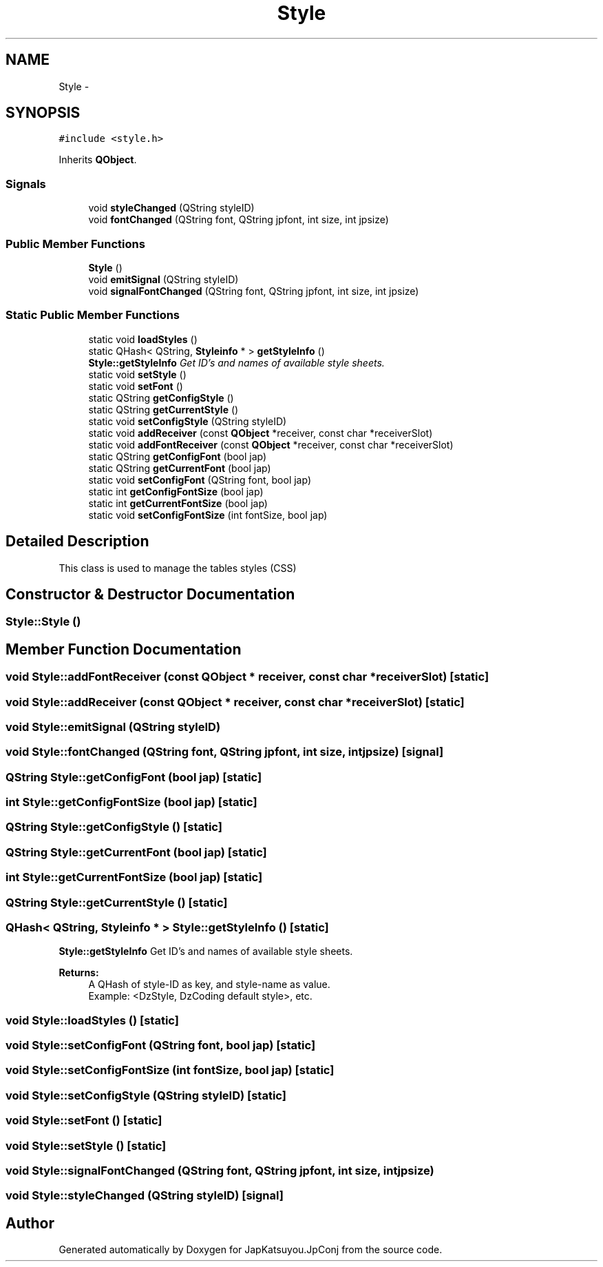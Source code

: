 .TH "Style" 3 "Tue Aug 29 2017" "Version 2.0.0" "JapKatsuyou.JpConj" \" -*- nroff -*-
.ad l
.nh
.SH NAME
Style \- 
.SH SYNOPSIS
.br
.PP
.PP
\fC#include <style\&.h>\fP
.PP
Inherits \fBQObject\fP\&.
.SS "Signals"

.in +1c
.ti -1c
.RI "void \fBstyleChanged\fP (QString styleID)"
.br
.ti -1c
.RI "void \fBfontChanged\fP (QString font, QString jpfont, int size, int jpsize)"
.br
.in -1c
.SS "Public Member Functions"

.in +1c
.ti -1c
.RI "\fBStyle\fP ()"
.br
.ti -1c
.RI "void \fBemitSignal\fP (QString styleID)"
.br
.ti -1c
.RI "void \fBsignalFontChanged\fP (QString font, QString jpfont, int size, int jpsize)"
.br
.in -1c
.SS "Static Public Member Functions"

.in +1c
.ti -1c
.RI "static void \fBloadStyles\fP ()"
.br
.ti -1c
.RI "static QHash< QString, \fBStyleinfo\fP * > \fBgetStyleInfo\fP ()"
.br
.RI "\fI\fBStyle::getStyleInfo\fP Get ID's and names of available style sheets\&. \fP"
.ti -1c
.RI "static void \fBsetStyle\fP ()"
.br
.ti -1c
.RI "static void \fBsetFont\fP ()"
.br
.ti -1c
.RI "static QString \fBgetConfigStyle\fP ()"
.br
.ti -1c
.RI "static QString \fBgetCurrentStyle\fP ()"
.br
.ti -1c
.RI "static void \fBsetConfigStyle\fP (QString styleID)"
.br
.ti -1c
.RI "static void \fBaddReceiver\fP (const \fBQObject\fP *receiver, const char *receiverSlot)"
.br
.ti -1c
.RI "static void \fBaddFontReceiver\fP (const \fBQObject\fP *receiver, const char *receiverSlot)"
.br
.ti -1c
.RI "static QString \fBgetConfigFont\fP (bool jap)"
.br
.ti -1c
.RI "static QString \fBgetCurrentFont\fP (bool jap)"
.br
.ti -1c
.RI "static void \fBsetConfigFont\fP (QString font, bool jap)"
.br
.ti -1c
.RI "static int \fBgetConfigFontSize\fP (bool jap)"
.br
.ti -1c
.RI "static int \fBgetCurrentFontSize\fP (bool jap)"
.br
.ti -1c
.RI "static void \fBsetConfigFontSize\fP (int fontSize, bool jap)"
.br
.in -1c
.SH "Detailed Description"
.PP 
This class is used to manage the tables styles (CSS) 
.SH "Constructor & Destructor Documentation"
.PP 
.SS "Style::Style ()"

.SH "Member Function Documentation"
.PP 
.SS "void Style::addFontReceiver (const \fBQObject\fP * receiver, const char * receiverSlot)\fC [static]\fP"

.SS "void Style::addReceiver (const \fBQObject\fP * receiver, const char * receiverSlot)\fC [static]\fP"

.SS "void Style::emitSignal (QString styleID)"

.SS "void Style::fontChanged (QString font, QString jpfont, int size, int jpsize)\fC [signal]\fP"

.SS "QString Style::getConfigFont (bool jap)\fC [static]\fP"

.SS "int Style::getConfigFontSize (bool jap)\fC [static]\fP"

.SS "QString Style::getConfigStyle ()\fC [static]\fP"

.SS "QString Style::getCurrentFont (bool jap)\fC [static]\fP"

.SS "int Style::getCurrentFontSize (bool jap)\fC [static]\fP"

.SS "QString Style::getCurrentStyle ()\fC [static]\fP"

.SS "QHash< QString, \fBStyleinfo\fP * > Style::getStyleInfo ()\fC [static]\fP"

.PP
\fBStyle::getStyleInfo\fP Get ID's and names of available style sheets\&. 
.PP
\fBReturns:\fP
.RS 4
A QHash of style-ID as key, and style-name as value\&. 
.br
Example: <DzStyle, DzCoding default style>, etc\&. 
.RE
.PP

.SS "void Style::loadStyles ()\fC [static]\fP"

.SS "void Style::setConfigFont (QString font, bool jap)\fC [static]\fP"

.SS "void Style::setConfigFontSize (int fontSize, bool jap)\fC [static]\fP"

.SS "void Style::setConfigStyle (QString styleID)\fC [static]\fP"

.SS "void Style::setFont ()\fC [static]\fP"

.SS "void Style::setStyle ()\fC [static]\fP"

.SS "void Style::signalFontChanged (QString font, QString jpfont, int size, int jpsize)"

.SS "void Style::styleChanged (QString styleID)\fC [signal]\fP"


.SH "Author"
.PP 
Generated automatically by Doxygen for JapKatsuyou\&.JpConj from the source code\&.
